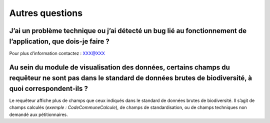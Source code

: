 .. Autres questions

Autres questions
================
 

J’ai un problème technique ou j’ai détecté un bug lié au fonctionnement de l’application, que dois-je faire ? 
-------------------------------------------------------------------------------------------------------------

Pour plus d’information contactez : XXX@XXX


Au sein du module de visualisation des données, certains champs du requêteur ne sont pas dans le standard de données brutes de biodiversité, à quoi correspondent-ils ?
-----------------------------------------------------------------------------------------------------------------------------------------------------------------------

Le requêteur affiche plus de champs que ceux indiqués dans le standard de données brutes de biodiversité. Il s’agit de champs calculés (*exemple : CodeCommuneCalcule*), de champs de standardisation, ou de champs techniques non demandé aux pétitionnaires. 
